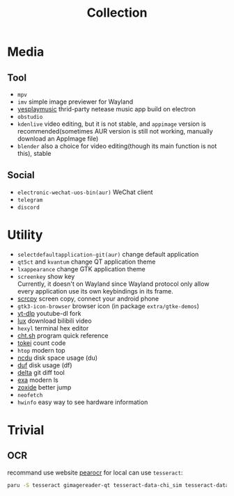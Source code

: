 #+title: Collection

* Media
** Tool
- =mpv=
- =imv= simple image previewer for Wayland
- [[https://github.com/qier222/YesPlayMusic][yesplaymusic]] thrid-party netease music app build on electron
- =obstudio=
- =kdenlive= video editing, but it is not stable, and =appimage= version is recommended(sometimes AUR version is still not working, manually download an AppImage file)
- =blender= also a choice for video editing(though its main function is not this), stable
** Social
- =electronic-wechat-uos-bin(aur)= WeChat client
- =telegram=
- =discord=

* Utility
- =selectdefaultapplication-git(aur)= change default application
- =qt5ct= and =kvantum= change QT application theme
- =lxappearance= change GTK application theme
- =screenkey= show key \\
  Currently, it doesn't on Wayland since Wayland protocol only allow every application use its own keybindings in its frame.
- [[https://github.com/Genymobile/scrcpy][scrcpy]] screen copy, connect your android phone
- =gtk3-icon-browser= browser icon (in package =extra/gtke-demos=)
- [[https://github.com/yt-dlp/yt-dlp][yt-dlp]] youtube-dl fork
- [[https://github.com/iawia002/lux][lux]] download bilibili video
- =hexyl= terminal hex editor
- [[https://github.com/chubin/cheat.sh][cht.sh]] program quick reference
- [[https://github.com/XAMPPRocky/tokei][tokei]] count code
- =htop= modern top
- [[https://github.com/rofl0r/ncdu][ncdu]] disk space usage (du)
- [[https://github.com/muesli/duf][duf]] disk usage (df)
- [[https://github.com/dandavison/delta][delta]] git diff tool
- [[https://github.com/ogham/exa][exa]] modern ls
- [[https://github.com/ajeetdsouza/zoxide][zoxide]] better jump
- =neofetch=
- =hwinfo= easy way to see hardware information

* Trivial
** OCR
recommand use website [[https://pearocr.com/#/][pearocr]]
for local can use =tesseract=:
#+begin_src bash
paru -S tesseract gimagereader-qt tesseract-data-chi_sim tesseract-data-eng # gimagereader-qt can be replaced with gimagereader-gtk
#+end_src
